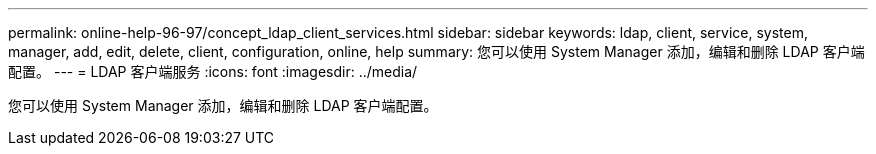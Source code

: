 ---
permalink: online-help-96-97/concept_ldap_client_services.html 
sidebar: sidebar 
keywords: ldap, client, service, system, manager, add, edit, delete, client, configuration, online, help 
summary: 您可以使用 System Manager 添加，编辑和删除 LDAP 客户端配置。 
---
= LDAP 客户端服务
:icons: font
:imagesdir: ../media/


[role="lead"]
您可以使用 System Manager 添加，编辑和删除 LDAP 客户端配置。
